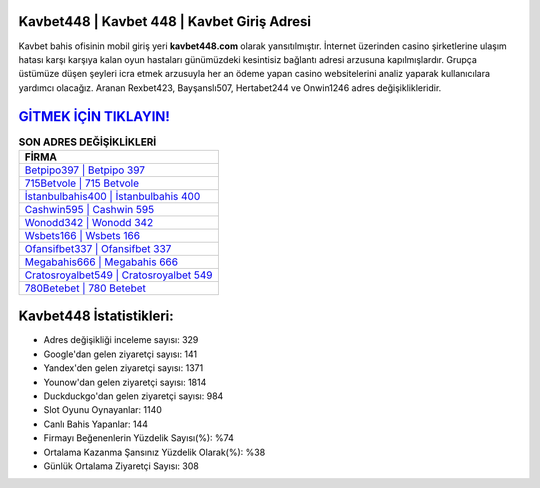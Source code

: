 ﻿Kavbet448 | Kavbet 448 | Kavbet Giriş Adresi
===================================

.. image:: images/kavbet-giris.jpg
   :width: 600
   
Kavbet bahis ofisinin mobil giriş yeri **kavbet448.com** olarak yansıtılmıştır. İnternet üzerinden casino şirketlerine ulaşım hatası karşı karşıya kalan oyun hastaları günümüzdeki kesintisiz bağlantı adresi arzusuna kapılmışlardır. Grupça üstümüze düşen şeyleri icra etmek arzusuyla her an ödeme yapan casino websitelerini analiz yaparak kullanıcılara yardımcı olacağız. Aranan Rexbet423, Bayşanslı507, Hertabet244 ve Onwin1246 adres değişiklikleridir.

`GİTMEK İÇİN TIKLAYIN! <https://uclck.me/gonow>`_
==============

.. list-table:: **SON ADRES DEĞİŞİKLİKLERİ**
   :widths: 100
   :header-rows: 1

   * - FİRMA
   * - `Betpipo397 | Betpipo 397 <betpipo397-betpipo-397-betpipo-giris-adresi.html>`_
   * - `715Betvole | 715 Betvole <715betvole-715-betvole-betvole-giris-adresi.html>`_
   * - `İstanbulbahis400 | İstanbulbahis 400 <istanbulbahis400-istanbulbahis-400-istanbulbahis-giris-adresi.html>`_	 
   * - `Cashwin595 | Cashwin 595 <cashwin595-cashwin-595-cashwin-giris-adresi.html>`_	 
   * - `Wonodd342 | Wonodd 342 <wonodd342-wonodd-342-wonodd-giris-adresi.html>`_ 
   * - `Wsbets166 | Wsbets 166 <wsbets166-wsbets-166-wsbets-giris-adresi.html>`_
   * - `Ofansifbet337 | Ofansifbet 337 <ofansifbet337-ofansifbet-337-ofansifbet-giris-adresi.html>`_	 
   * - `Megabahis666 | Megabahis 666 <megabahis666-megabahis-666-megabahis-giris-adresi.html>`_
   * - `Cratosroyalbet549 | Cratosroyalbet 549 <cratosroyalbet549-cratosroyalbet-549-cratosroyalbet-giris-adresi.html>`_
   * - `780Betebet | 780 Betebet <780betebet-780-betebet-betebet-giris-adresi.html>`_
	 
Kavbet448 İstatistikleri:
===================================	 
* Adres değişikliği inceleme sayısı: 329
* Google'dan gelen ziyaretçi sayısı: 141
* Yandex'den gelen ziyaretçi sayısı: 1371
* Younow'dan gelen ziyaretçi sayısı: 1814
* Duckduckgo'dan gelen ziyaretçi sayısı: 984
* Slot Oyunu Oynayanlar: 1140
* Canlı Bahis Yapanlar: 144
* Firmayı Beğenenlerin Yüzdelik Sayısı(%): %74
* Ortalama Kazanma Şansınız Yüzdelik Olarak(%): %38
* Günlük Ortalama Ziyaretçi Sayısı: 308
